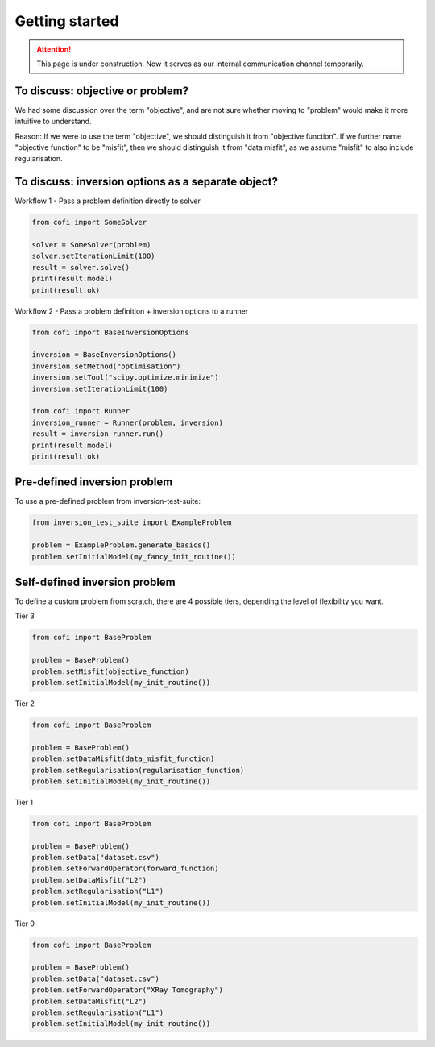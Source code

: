===============
Getting started
===============

.. .. attention::

..     This page is still under construction. More precisely, I'm trying to figure out
..     what best goes to "getting-started" and what goes to "tutorials".

.. Welcome! This tutorial provides basic usage and examples of CoFI. 

.. attention::

  This page is under construction. Now it serves as our internal communication channel
  temporarily.


To discuss: objective or problem?
---------------------------------

We had some discussion over the term "objective", and are not sure whether moving to
"problem" would make it more intuitive to understand.

Reason: If we were to use the term "objective", we should distinguish it from "objective
function". If we further name "objective function" to be "misfit", then we should
distinguish it from "data misfit", as we assume "misfit" to also include regularisation.


To discuss: inversion options as a separate object?
---------------------------------------------------

Workflow 1 - Pass a problem definition directly to solver

.. image:: _static/cofi_workflow1.jpeg
  :scale: 80%

.. code-block:: python

  from cofi import SomeSolver

  solver = SomeSolver(problem)
  solver.setIterationLimit(100)
  result = solver.solve()
  print(result.model)
  print(result.ok)


Workflow 2 - Pass a problem definition + inversion options to a runner


.. image:: _static/cofi_workflow2.jpeg
  :scale: 75%


.. code-block:: python

  from cofi import BaseInversionOptions

  inversion = BaseInversionOptions()
  inversion.setMethod("optimisation")
  inversion.setTool("scipy.optimize.minimize")
  inversion.setIterationLimit(100)

  from cofi import Runner
  inversion_runner = Runner(problem, inversion)
  result = inversion_runner.run()
  print(result.model)
  print(result.ok)


Pre-defined inversion problem
-----------------------------

To use a pre-defined problem from inversion-test-suite:


.. code-block:: python

  from inversion_test_suite import ExampleProblem

  problem = ExampleProblem.generate_basics()
  problem.setInitialModel(my_fancy_init_routine())



Self-defined inversion problem
------------------------------

To define a custom problem from scratch, there are 4 possible tiers, depending the
level of flexibility you want.

Tier 3
  
.. code-block:: python

  from cofi import BaseProblem

  problem = BaseProblem()
  problem.setMisfit(objective_function)
  problem.setInitialModel(my_init_routine())

Tier 2

.. code-block:: python

  from cofi import BaseProblem

  problem = BaseProblem()
  problem.setDataMisfit(data_misfit_function)
  problem.setRegularisation(regularisation_function)
  problem.setInitialModel(my_init_routine())

Tier 1

.. code-block:: python

  from cofi import BaseProblem

  problem = BaseProblem()
  problem.setData("dataset.csv")
  problem.setForwardOperator(forward_function)
  problem.setDataMisfit("L2")
  problem.setRegularisation("L1")
  problem.setInitialModel(my_init_routine())

Tier 0

.. code-block:: python
  
  from cofi import BaseProblem

  problem = BaseProblem()
  problem.setData("dataset.csv")
  problem.setForwardOperator("XRay Tomography")
  problem.setDataMisfit("L2")
  problem.setRegularisation("L1")
  problem.setInitialModel(my_init_routine())

